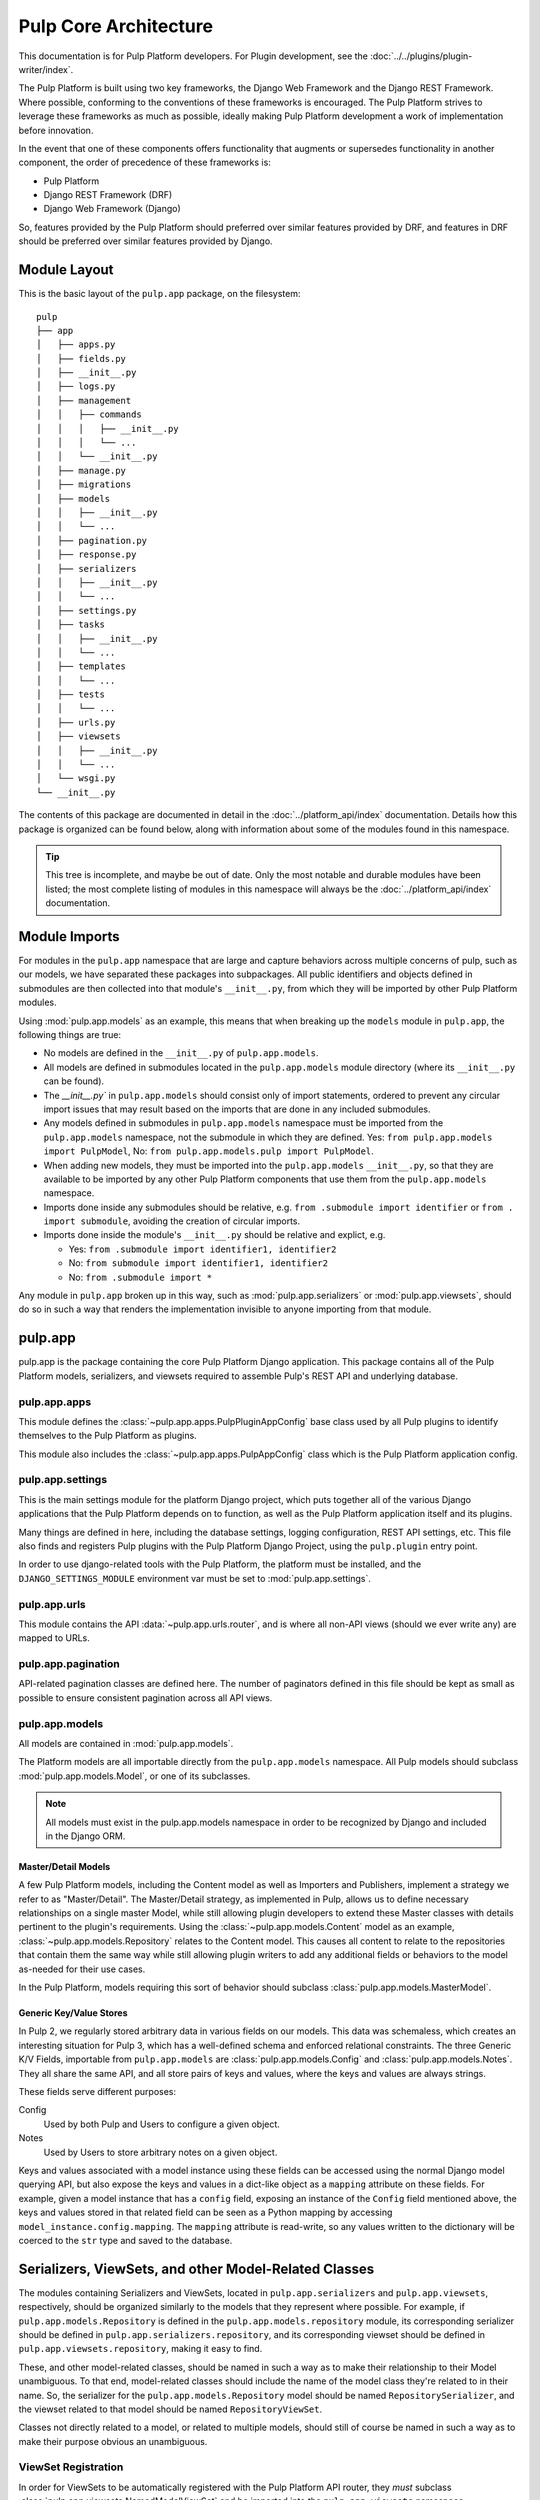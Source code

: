 Pulp Core Architecture
======================

This documentation is for Pulp Platform developers. For Plugin development,
see the :doc:`../../plugins/plugin-writer/index`.

The Pulp Platform is built using two key frameworks, the Django Web Framework
and the Django REST Framework. Where possible, conforming to the conventions
of these frameworks is encouraged. The Pulp Platform strives to leverage these
frameworks as much as possible, ideally making Pulp Platform development a
work of implementation before innovation.

In the event that one of these components offers functionality that augments
or supersedes functionality in another component, the order of precedence of
these frameworks is:

* Pulp Platform
* Django REST Framework (DRF)
* Django Web Framework (Django)

So, features provided by the Pulp Platform should preferred over similar
features provided by DRF, and features in DRF should be preferred over similar
features provided by Django.


Module Layout
-------------

This is the basic layout of the ``pulp.app`` package, on the filesystem::

    pulp
    ├── app
    │   ├── apps.py
    │   ├── fields.py
    │   ├── __init__.py
    │   ├── logs.py
    │   ├── management
    │   │   ├── commands
    │   │   │   ├── __init__.py
    │   │   │   └── ...
    │   │   └── __init__.py
    │   ├── manage.py
    │   ├── migrations
    │   ├── models
    │   │   ├── __init__.py
    │   │   └── ...
    │   ├── pagination.py
    │   ├── response.py
    │   ├── serializers
    │   │   ├── __init__.py
    │   │   └── ...
    │   ├── settings.py
    │   ├── tasks
    │   │   ├── __init__.py
    │   │   └── ...
    │   ├── templates
    │   │   └── ...
    │   ├── tests
    │   │   └── ...
    │   ├── urls.py
    │   ├── viewsets
    │   │   ├── __init__.py
    │   │   └── ...
    │   └── wsgi.py
    └── __init__.py


The contents of this package are documented in detail in the :doc:`../platform_api/index`
documentation. Details how this package is organized can be found
below, along with information about some of the modules found in this namespace.

.. tip::

    This tree is incomplete, and maybe be out of date. Only the most notable and
    durable modules have been listed; the most complete listing of modules in this
    namespace will always be the :doc:`../platform_api/index` documentation.


Module Imports
--------------

For modules in the ``pulp.app`` namespace that are large and capture behaviors
across multiple concerns of pulp, such as our models, we have separated these
packages into subpackages. All public identifiers and objects defined
in submodules are then collected into that module's ``__init__.py``, from which
they will be imported by other Pulp Platform modules.

Using :mod:`pulp.app.models` as an example, this means that when breaking up the
``models`` module in ``pulp.app``, the following things are true:

* No models are defined in the ``__init__.py`` of ``pulp.app.models``.
* All models are defined in submodules located in the ``pulp.app.models`` module
  directory (where its ``__init__.py`` can be found).
* The `__init__.py`` in ``pulp.app.models`` should consist only of import statements,
  ordered to prevent any circular import issues that may result based on the imports
  that are done in any included submodules.
* Any models defined in submodules in ``pulp.app.models`` namespace must be imported
  from the ``pulp.app.models`` namespace, not the submodule in which they are defined.
  Yes: ``from pulp.app.models import PulpModel``,
  No: ``from pulp.app.models.pulp import PulpModel``.
* When adding new models, they must be imported into the ``pulp.app.models``
  ``__init__.py``, so that they are available to be imported by any other Pulp Platform
  components that use them from the ``pulp.app.models`` namespace.
* Imports done inside any submodules should be relative, e.g.
  ``from .submodule import identifier`` or ``from . import submodule``, avoiding the
  creation of circular imports.
* Imports done inside the module's ``__init__.py`` should be relative and explict, e.g.

  * Yes: ``from .submodule import identifier1, identifier2``
  * No: ``from submodule import identifier1, identifier2``
  * No: ``from .submodule import *``

Any module in ``pulp.app`` broken up in this way, such as
:mod:`pulp.app.serializers` or :mod:`pulp.app.viewsets`, should do so in such a way
that renders the implementation invisible to anyone importing from that module.

pulp.app
--------

pulp.app is the package containing the core Pulp Platform Django application.
This package contains all of the Pulp Platform models, serializers, and
viewsets required to assemble Pulp's REST API and underlying database.

pulp.app.apps
^^^^^^^^^^^^^

This module defines the :class:`~pulp.app.apps.PulpPluginAppConfig` base class
used by all Pulp plugins to identify themselves to the Pulp Platform as plugins.

This module also includes the :class:`~pulp.app.apps.PulpAppConfig` class which
is the Pulp Platform application config.

pulp.app.settings
^^^^^^^^^^^^^^^^^

This is the main settings module for the platform Django project, which puts together
all of the various Django applications that the Pulp Platform depends on to function,
as well as the Pulp Platform application itself and its plugins.

Many things are defined in here, including the database settings, logging configuration,
REST API settings, etc. This file also finds and registers Pulp plugins with the Pulp
Platform Django Project, using the ``pulp.plugin`` entry point.

In order to use django-related tools with the Pulp Platform, the platform must be installed,
and the ``DJANGO_SETTINGS_MODULE`` environment var must be set to
:mod:`pulp.app.settings`.

pulp.app.urls
^^^^^^^^^^^^^

This module contains the API :data:`~pulp.app.urls.router`, and is where all non-API
views (should we ever write any) are mapped to URLs.

pulp.app.pagination
^^^^^^^^^^^^^^^^^^^

API-related pagination classes are defined here. The number of paginators defined in this file
should be kept as small as possible to ensure consistent pagination across all API views.


pulp.app.models
^^^^^^^^^^^^^^^

All models are contained in :mod:`pulp.app.models`.

The Platform models are all importable directly from the ``pulp.app.models``
namespace. All Pulp models should subclass :mod:`pulp.app.models.Model`, or
one of its subclasses.

.. note::

    All models must exist in the pulp.app.models namespace in order to be
    recognized by Django and included in the Django ORM.

Master/Detail Models
********************

A few Pulp Platform models, including the Content model as well as
Importers and Publishers, implement a strategy we refer to as "Master/Detail".
The Master/Detail strategy, as implemented in Pulp, allows us to define
necessary relationships on a single master Model, while still allowing
plugin developers to extend these Master classes with details pertinent
to the plugin's requirements. Using the :class:`~pulp.app.models.Content`
model as an example, :class:`~pulp.app.models.Repository` relates to the
Content model. This causes all content to relate to the repositories that
contain them the same way while still allowing plugin writers to add any
additional fields or behaviors to the model as-needed for their use cases.

In the Pulp Platform, models requiring this sort of behavior should subclass
:class:`pulp.app.models.MasterModel`.

Generic Key/Value Stores
************************

In Pulp 2, we regularly stored arbitrary data in various fields on our models.
This data was schemaless, which creates an interesting situation for Pulp 3,
which has a well-defined schema and enforced relational constraints. The three
Generic K/V Fields, importable from ``pulp.app.models`` are :class:`pulp.app.models.Config` and
:class:`pulp.app.models.Notes`. They all share the
same API, and all store pairs of keys and values, where the keys and values are always strings.

These fields serve different purposes:

Config
    Used by both Pulp and Users to configure a given object.
Notes
    Used by Users to store arbitrary notes on a given object.

Keys and values associated with a model instance using these fields can be accessed using
the normal Django model querying API, but also expose the keys and values in a
dict-like object as a ``mapping`` attribute on these fields. For example, given
a model instance that has a ``config`` field, exposing an instance of the ``Config``
field mentioned above, the keys and values stored in that related field can be
seen as a Python mapping by accessing ``model_instance.config.mapping``. The ``mapping``
attribute is read-write, so any values written to the dictionary will be coerced to the
``str`` type and saved to the database.


Serializers, ViewSets, and other Model-Related Classes
------------------------------------------------------

The modules containing Serializers and ViewSets, located in ``pulp.app.serializers`` and
``pulp.app.viewsets``, respectively, should be organized similarly to the models that
they represent where possible. For example, if ``pulp.app.models.Repository`` is defined
in the ``pulp.app.models.repository`` module, its corresponding serializer should be
defined in ``pulp.app.serializers.repository``, and its corresponding viewset should be
defined in ``pulp.app.viewsets.repository``, making it easy to find.

These, and other model-related classes, should be named in such a way as to make their
relationship to their Model unambiguous. To that end, model-related classes should include
the name of the model class they're related to in their name. So, the serializer for the
``pulp.app.models.Repository`` model should be named ``RepositorySerializer``, and the viewset
related to that model should be named ``RepositoryViewSet``.

Classes not directly related to a model, or related to multiple models, should still of
course be named in such a way as to make their purpose obvious an unambiguous.

ViewSet Registration
^^^^^^^^^^^^^^^^^^^^

In order for ViewSets to be automatically registered with the Pulp Platform API router,
they *must* subclass :class:`pulp.app.viewsets.NamedModelViewSet` and be imported into the
``pulp.app.viewsets`` namespace.

ViewSets not meeting this criteria must be manually registered with the API router in
:mod:`pulp.app.urls` by using the router's ``register`` method during application setup.
